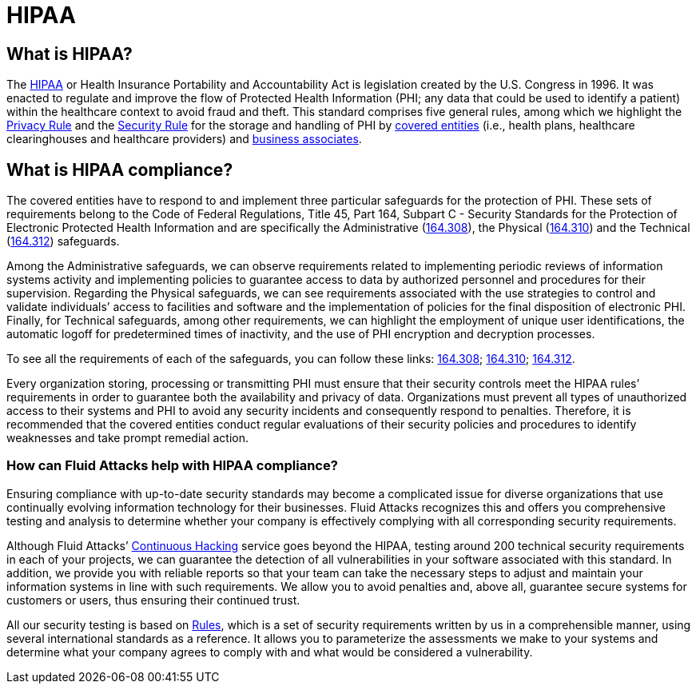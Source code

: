 :slug: compliance/hipaa/
:category: compliance
:description: At Fluid Attacks, through comprehensive analysis, we can help you comply with a variety of security standards for information technology, including HIPAA.
:keywords: Fluid Attacks, HIPAA, PHI, Continuous Hacking, Security, Standards, Ethical Hacking, Pentesting
:banner: bg-compliance-internal
:template: compliance

= HIPAA

== What is HIPAA?

[role="fw3 f3 lh-2"]
The link:https://www.hhs.gov/hipaa/for-professionals/index.html[HIPAA] or Health Insurance Portability and Accountability Act is legislation
created by the U.S. Congress in 1996. It was enacted to regulate and improve the
flow of Protected Health Information (PHI; any data that could be used to
identify a patient) within the healthcare context to avoid fraud and theft.
This standard comprises five general rules,
among which we highlight the link:https://www.hhs.gov/sites/default/files/privacysummary.pdf[Privacy Rule] and the link:https://www.hhs.gov/hipaa/for-professionals/security/laws-regulations/index.html[Security Rule]
for the storage and handling of PHI by link:https://www.hhs.gov/hipaa/for-professionals/covered-entities/index.html[covered entities]
(i.e., health plans, healthcare clearinghouses
and healthcare providers) and link:https://www.hhs.gov/hipaa/for-professionals/privacy/guidance/business-associates/index.html[business associates].

== What is HIPAA compliance?

[role="fw3 f3 lh-2"]
The covered entities have to respond to and implement three particular
safeguards for the protection of PHI. These sets of requirements belong to the
Code of Federal Regulations, Title 45, Part 164, Subpart C - Security Standards
for the Protection of Electronic Protected Health Information and are
specifically the Administrative (link:https://www.law.cornell.edu/cfr/text/45/164.308[164.308]), the Physical (link:https://www.law.cornell.edu/cfr/text/45/164.310[164.310])
and the Technical (link:https://www.law.cornell.edu/cfr/text/45/164.312[164.312]) safeguards.

[role="fw3 f3 lh-2"]
Among the Administrative safeguards, we can observe requirements related to
implementing periodic reviews of information systems activity and implementing
policies to guarantee access to data by authorized personnel and procedures for
their supervision. Regarding the Physical safeguards, we can see requirements
associated with the use strategies to control and validate individuals’ access
to facilities and software and the implementation of policies for the final
disposition of electronic PHI. Finally, for Technical safeguards, among other
requirements, we can highlight the employment of unique user identifications,
the automatic logoff for predetermined times of inactivity, and the use of PHI
encryption and decryption processes.

[role="fw3 f3 lh-2"]
To see all the requirements of each of the safeguards, you can follow these
links: link:https://www.law.cornell.edu/cfr/text/45/164.308[164.308]; link:https://www.law.cornell.edu/cfr/text/45/164.310[164.310]; link:https://www.law.cornell.edu/cfr/text/45/164.312[164.312].

[role="fw3 f3 lh-2"]
Every organization storing, processing or transmitting PHI must ensure that
their security controls meet the HIPAA rules’ requirements in order to guarantee
both the availability and privacy of data. Organizations must prevent all types
of unauthorized access to their systems and PHI to avoid any security incidents
and consequently respond to penalties. Therefore, it is recommended that the
covered entities conduct regular evaluations of their security policies and
procedures to identify weaknesses and take prompt remedial action.

=== How can Fluid Attacks help with HIPAA compliance?

[role="fw3 f3 lh-2"]
Ensuring compliance with up-to-date security standards may become a complicated
issue for diverse organizations that use continually evolving information
technology for their businesses. Fluid Attacks recognizes this and offers you
comprehensive testing and analysis to determine whether your company is
effectively complying with all corresponding security requirements.

[role="fw3 f3 lh-2"]
Although Fluid Attacks’ link:../../services/continuous-hacking/[Continuous Hacking] service goes beyond the HIPAA,
testing around 200 technical security requirements in each of your projects,
we can guarantee the detection of all vulnerabilities in your software
associated with this standard. In addition, we provide you with reliable reports
so that your team can take the necessary steps to adjust and maintain your
information systems in line with such requirements. We allow you to avoid
penalties and, above all, guarantee secure systems for customers or users,
thus ensuring their continued trust.

[role="fw3 f3 lh-2"]
All our security testing is based on link:../../products/rules/[​Rules], which is a set of security
requirements written by us in a comprehensible manner, using several
international standards as a reference. It allows you to parameterize the
assessments we make to your systems and determine what your company agrees to
comply with and what would be considered a vulnerability.

